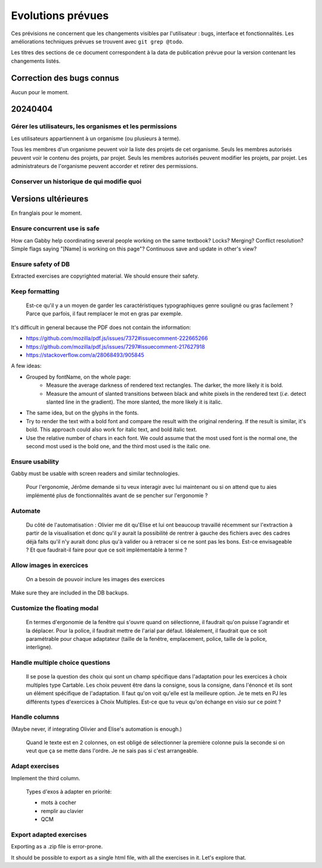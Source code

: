 Evolutions prévues
==================

Ces prévisions ne concernent que les changements visibles par l'utilisateur : bugs, interface et fonctionnalités.
Les améliorations techniques prévues se trouvent avec ``git grep @todo``.

Les titres des sections de ce document correspondent à la data de publication prévue pour la version contenant les changements listés.

Correction des bugs connus
--------------------------

Aucun pour le moment.

20240404
--------

Gérer les utilisateurs, les organismes et les permissions
~~~~~~~~~~~~~~~~~~~~~~~~~~~~~~~~~~~~~~~~~~~~~~~~~~~~~~~~~

Les utilisateurs appartiennent à un organisme (ou plusieurs à terme).

Tous les membres d'un organisme peuvent voir la liste des projets de cet organisme.
Seuls les membres autorisés peuvent voir le contenu des projets, par projet.
Seuls les membres autorisés peuvent modifier les projets, par projet.
Les administrateurs de l'organisme peuvent accorder et retirer des permissions.

Conserver un historique de qui modifie quoi
~~~~~~~~~~~~~~~~~~~~~~~~~~~~~~~~~~~~~~~~~~~

Versions ultérieures
--------------------

En franglais pour le moment.

Ensure concurrent use is safe
~~~~~~~~~~~~~~~~~~~~~~~~~~~~~

How can Gabby help coordinating several people working on the same textbook? Locks? Merging? Conflict resolution? Simple flags saying "[Name] is working on this page"? Continuous save and update in other's view?

Ensure safety of DB
~~~~~~~~~~~~~~~~~~~

Extracted exercises are copyrighted material. We should ensure their safety.

Keep formatting
~~~~~~~~~~~~~~~

    Est-ce qu'il y a un moyen de garder les caractéristiques typographiques genre souligné ou gras facilement ? Parce que parfois, il faut remplacer le mot en gras par exemple.

It's difficult in general because the PDF does not contain the information:

- https://github.com/mozilla/pdf.js/issues/7372#issuecomment-222665266
- https://github.com/mozilla/pdf.js/issues/7297#issuecomment-217627918
- https://stackoverflow.com/a/28068493/905845

A few ideas:

- Grouped by fontName, on the whole page:
    - Measure the average darkness of rendered text rectangles. The darker, the more likely it is bold.
    - Measure the amount of slanted transitions between black and white pixels in the rendered text (*i.e.* detect slanted line in the gradient). The more slanted, the more likely it is italic.
- The same idea, but on the glyphs in the fonts.
- Try to render the text with a bold font and compare the result with the original rendering. If the result is similar, it's bold. This approach could also work for italic text, and bold italic text.
- Use the relative number of chars in each font. We could assume that the most used font is the normal one, the second most used is the bold one, and the third most used is the italic one.

Ensure usability
~~~~~~~~~~~~~~~~

Gabby must be usable with screen readers and similar technologies.

    Pour l'ergonomie, Jérôme demande si tu veux interagir avec lui maintenant ou si on attend que tu aies implémenté plus de fonctionnalités avant de se pencher sur l'ergonomie ?

Automate
~~~~~~~~

    Du côté de l'automatisation : Olivier me dit qu'Elise et lui ont beaucoup travaillé récemment sur l'extraction à partir de la visualisation et donc qu'il y aurait la possibilité de rentrer à gauche des fichiers avec des cadres déjà faits qu'il n'y aurait donc plus qu'à valider ou à retracer si ce ne sont pas les bons. Est-ce envisageable ? Et que faudrait-il faire pour que ce soit implémentable à terme ?

Allow images in exercices
~~~~~~~~~~~~~~~~~~~~~~~~~

    On a besoin de pouvoir inclure les images des exercices

Make sure they are included in the DB backups.

Customize the floating modal
~~~~~~~~~~~~~~~~~~~~~~~~~~~~

    En termes d'ergonomie de la fenêtre qui s'ouvre quand on sélectionne, il faudrait qu'on puisse l'agrandir et la déplacer. Pour la police, il faudrait mettre de l'arial par défaut. Idéalement, il faudrait que ce soit paramétrable pour chaque adaptateur (taille de la fenêtre, emplacement, police, taille de la police, interligne).

Handle multiple choice questions
~~~~~~~~~~~~~~~~~~~~~~~~~~~~~~~~

    Il se pose la question des choix qui sont un champ spécifique dans l'adaptation pour les exercices à choix multiples type Cartable. Les choix peuvent être dans la consigne, sous la consigne, dans l'énoncé et ils sont un élément spécifique de l'adaptation. Il faut qu'on voit qu'elle est la meilleure option. Je te mets en PJ les différents types d'exercices à Choix Multiples. Est-ce que tu veux qu'on échange en visio sur ce point ?

Handle columns
~~~~~~~~~~~~~~

(Maybe never, if integrating Olivier and Elise's automation is enough.)

    Quand le texte est en 2 colonnes, on est obligé de sélectionner la première colonne puis la seconde si on veut que ça se mette dans l'ordre. Je ne sais pas si c'est arrangeable.

Adapt exercises
~~~~~~~~~~~~~~~

Implement the third column.

    Types d'exos à adapter en priorité:

    - mots à cocher
    - remplir au clavier
    - QCM

Export adapted exercises
~~~~~~~~~~~~~~~~~~~~~~~~

Exporting as a .zip file is error-prone.

It should be possible to export as a single html file, with all the exercises in it. Let's explore that.

